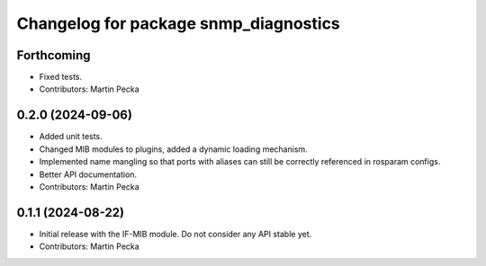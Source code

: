 .. SPDX-License-Identifier: BSD-3-Clause
.. SPDX-FileCopyrightText: Czech Technical University in Prague

^^^^^^^^^^^^^^^^^^^^^^^^^^^^^^^^^^^^^^
Changelog for package snmp_diagnostics
^^^^^^^^^^^^^^^^^^^^^^^^^^^^^^^^^^^^^^

Forthcoming
-----------
* Fixed tests.
* Contributors: Martin Pecka

0.2.0 (2024-09-06)
------------------
* Added unit tests.
* Changed MIB modules to plugins, added a dynamic loading mechanism.
* Implemented name mangling so that ports with aliases can still be correctly referenced in rosparam configs.
* Better API documentation.
* Contributors: Martin Pecka

0.1.1 (2024-08-22)
------------------
* Initial release with the IF-MIB module. Do not consider any API stable yet.
* Contributors: Martin Pecka
